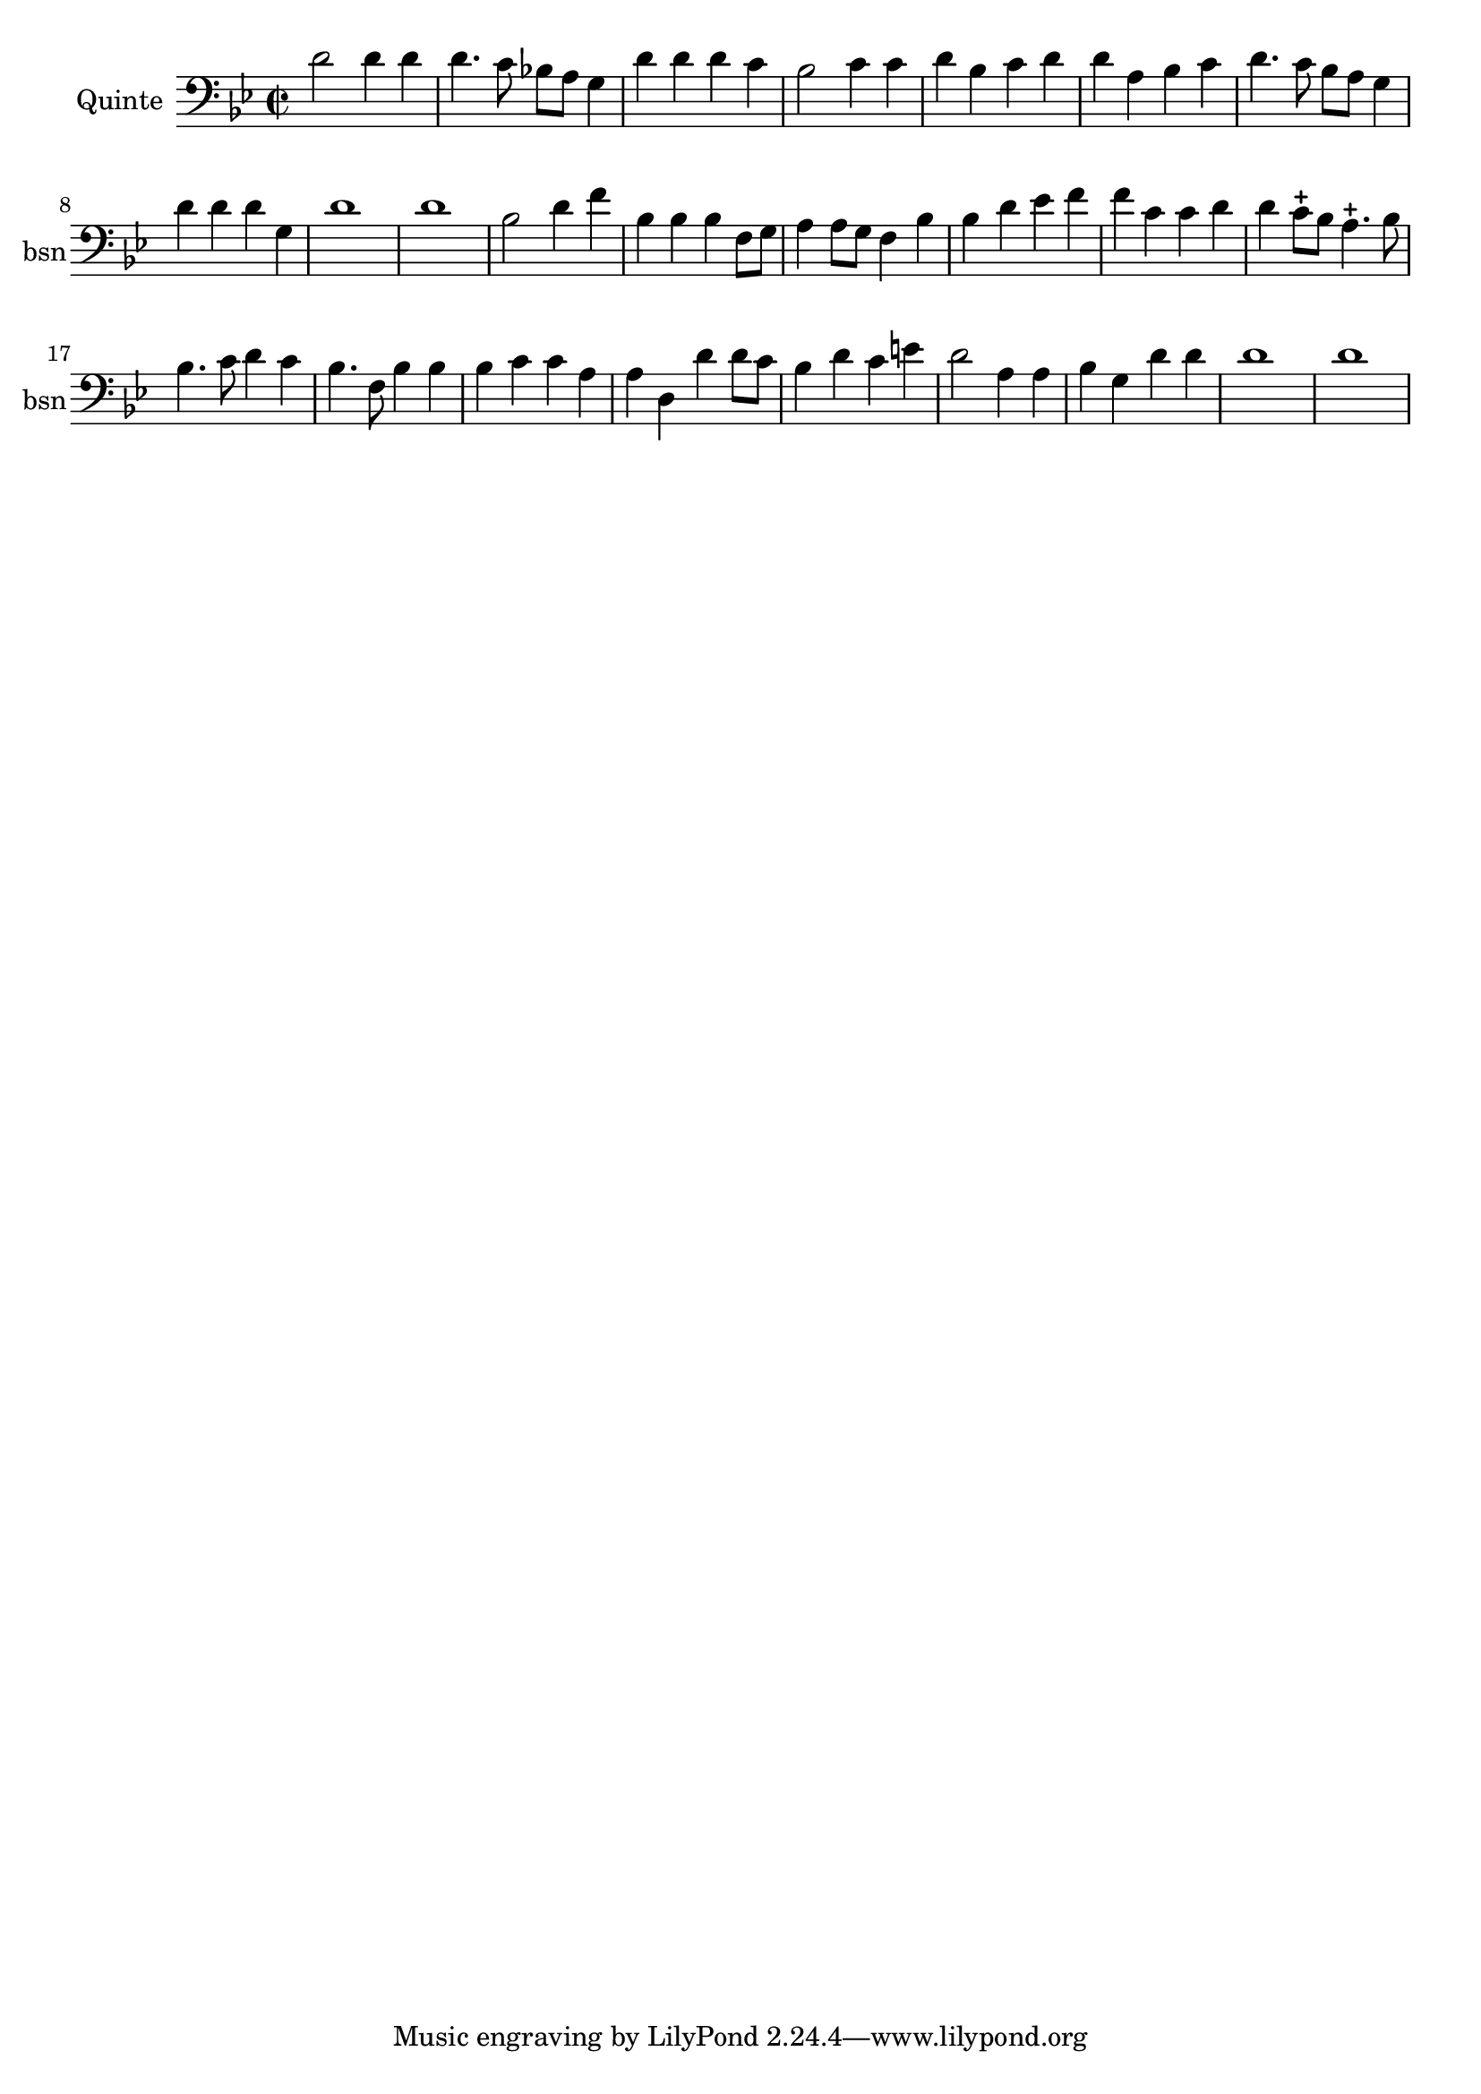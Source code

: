 \version "2.17.7"

\context Voice =  "basson"
\relative c { 
	
	 \set Staff.instrumentName = \markup { \column { "Quinte" } }
         \set Staff.midiInstrument = "bassoon"
         \set Staff.shortInstrumentName = "bsn"

  
  	\time 2/2
        \clef bass  
        \key bes \major
        
         d'2 d4 d | d4. c8 bes! a g4 | d' d d c | bes2 c4 c | d bes c d |
         
         d a bes c | d4. c8 bes a g4 | d' d d g, | 
         d'1 | d
	
        bes2 d4 f | bes, bes bes f8 g | a4 a8 g f4 bes | bes d es f | f c c d |
        
        d c8-+ bes a4.-+ bes8 | bes4. c8 d4 c | bes4. f8 bes4 bes |
        bes c c a | a d, d' d8 c 
         
        bes4 d c e | d2 a4 a | bes g d' d 
        d1 | d

  }
  
